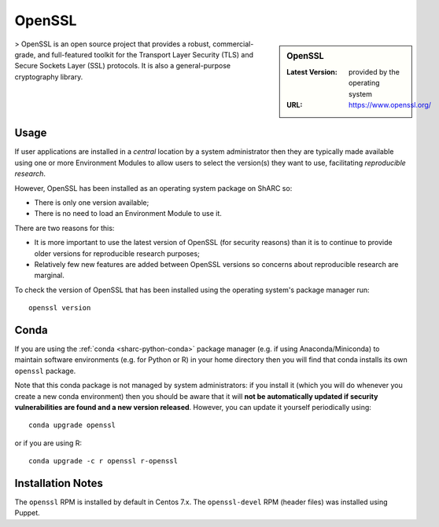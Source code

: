 OpenSSL
=======

.. sidebar:: OpenSSL

   :Latest Version: provided by the operating system
   :URL: https://www.openssl.org/

> OpenSSL is an open source project that provides a robust, commercial-grade, and full-featured toolkit for the Transport Layer Security (TLS) and Secure Sockets Layer (SSL) protocols. It is also a general-purpose cryptography library.

Usage
-----

If user applications are installed in a *central* location by a system administrator
then they are typically made available using one or more Environment Modules 
to allow users to select the version(s) they want to use, 
facilitating *reproducible research*.

However, OpenSSL has been installed as an operating system package on ShARC so:

* There is only one version available;
* There is no need to load an Environment Module to use it.

There are two reasons for this:

* It is more important to use the latest version of OpenSSL (for security reasons) 
  than it is to continue to provide older versions for reproducible research purposes;
* Relatively few new features are added between OpenSSL versions 
  so concerns about reproducible research are marginal.

To check the version of OpenSSL that has been installed using the operating system's package manager run: ::

       openssl version

Conda
-----

If you are using the :ref:`conda <sharc-python-conda>` package manager (e.g. if using Anaconda/Miniconda) to maintain software environments (e.g. for Python or R) in your home directory then you will find that conda installs its own  ``openssl`` package.  

Note that this conda package is not managed by system administrators: if you install it (which you will do whenever you create a new conda environment) then you should be aware that it will **not be automatically updated if security vulnerabilities are found and a new version released**.  However, you can update it yourself periodically using: ::

        conda upgrade openssl

or if you are using R: ::

        conda upgrade -c r openssl r-openssl

Installation Notes
------------------

The ``openssl`` RPM is installed by default in Centos 7.x.
The ``openssl-devel`` RPM (header files) was installed using Puppet.

